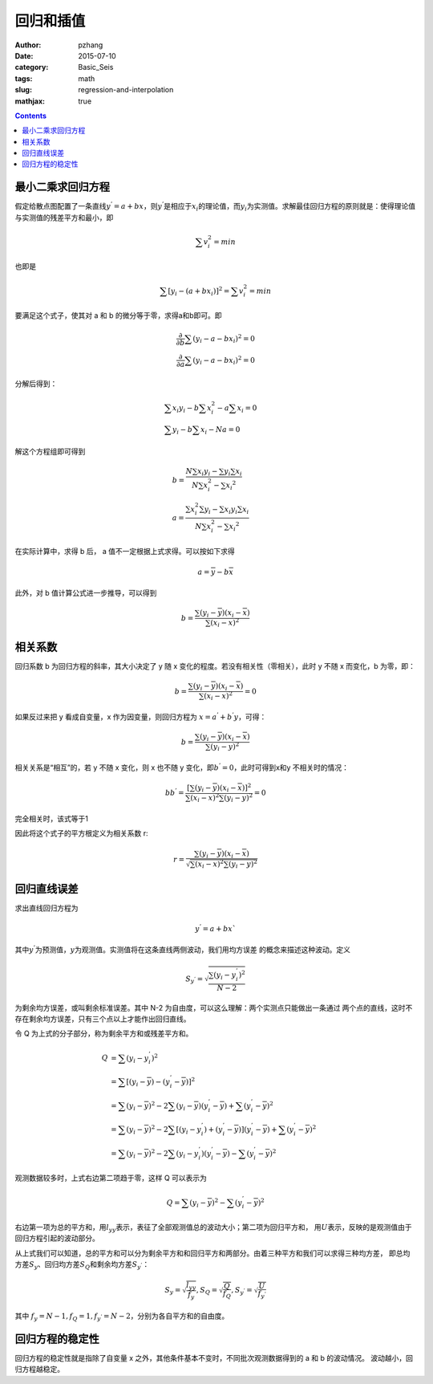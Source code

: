 回归和插值
#########################

:author: pzhang
:date: 2015-07-10
:category: Basic_Seis
:tags: math
:slug: regression-and-interpolation
:mathjax: true

.. contents::

最小二乘求回归方程
===================

假定给散点图配置了一条直线\ :math:`y^{'} = a + bx`\ ，则\ :math:`y^{'}`\ 是相应于\ :math:`x_i`\
的理论值，而\ :math:`y_i`\ 为实测值。求解最佳回归方程的原则就是：使得理论值与实测值的残差平方和最小，即

.. math::
    \sum v_{i}^2 = min

也即是

.. math::
    \sum [y_i - (a + b x_i) ]^2 = \sum v_i^2 = min

要满足这个式子，使其对 a 和 b 的微分等于零，求得a和b即可。即

.. math::
    \frac{\partial }{\partial b} {\sum (y_i - a - b x_i)^2}= 0 \\
    \frac{\partial }{\partial a} {\sum (y_i - a - b x_i)^2}= 0

分解后得到：

.. math::
    &\sum {x_i y_i} -b \sum {x_i^2} - a \sum x_i = 0 \\
    &\sum y_i - b \sum x_i - Na = 0

解这个方程组即可得到

.. math::
    &b = \frac {N\sum{x_i y_i}-\sum y_i \sum x_i} {N\sum x_i^2 - {\sum x_i}^2} \\
    &a = \frac {\sum x_i^2 \sum y_i - \sum {x_i y_i} \sum x_i} {N\sum x_i^2 - {\sum x_i}^2}

在实际计算中，求得 b 后， a 值不一定根据上式求得。可以按如下求得

.. math::
    a = \overline{y} - b \overline{x}

此外，对 b 值计算公式进一步推导，可以得到

.. math::
    b = \frac {\sum {(y_i - \overline{y})(x_i - \overline{x})}} {\sum {(x_i - \overline{x})}^2}

相关系数
==========

回归系数 b 为回归方程的斜率，其大小决定了 y 随 x 变化的程度。若没有相关性（零相关），此时 y
不随 x 而变化，b 为零，即：

.. math::
    b = \frac {\sum {(y_i - \overline{y})(x_i - \overline{x})}} {\sum {(x_i - \overline{x})}^2} = 0

如果反过来把 y 看成自变量，x 作为因变量，则回归方程为 \ :math:`x=a^{'} + b^{'}y`\ ，可得：

.. math::
    b = \frac {\sum {(y_i - \overline{y})(x_i - \overline{x})}} {\sum (y_i - \overline{y})^2}

相关关系是“相互”的，若 y 不随 x 变化，则 x 也不随 y 变化，即\ :math:`b^{'} = 0`\，此时可得到x和y
不相关时的情况：

.. math::
    bb^{'} = \frac {[\sum {(y_i - \overline{y})(x_i - \overline{x})}]^2} {\sum (x_i - \overline{x})^2 \sum (y_i - \overline{y})^2 } = 0

完全相关时，该式等于1

因此将这个式子的平方根定义为相关系数 r:

.. math::
    r = \frac {\sum {(y_i - \overline{y})(x_i - \overline{x})}} {\sqrt {\sum (x_i - \overline{x})^2 \sum (y_i - \overline{y})^2 }}

回归直线误差
=============

求出直线回归方程为

.. math::
    y^{'} = a + bx`

其中\ :math:`y^{'}`\为预测值，\ :math:`y`\为观测值。实测值将在这条直线两侧波动，我们用均方误差
的概念来描述这种波动。定义

.. math::
    S_{y^{'}} = \sqrt {\frac {\sum (y_i - y_i^{'})^2} {N-2}}

为剩余均方误差，或叫剩余标准误差。其中 N-2 为自由度，可以这么理解：两个实测点只能做出一条通过
两个点的直线，这时不存在剩余均方误差，只有三个点以上才能作出回归直线。

令 Q 为上式的分子部分，称为剩余平方和或残差平方和。

.. math::
    Q &= \sum (y_i - y_i^{'})^2 \\
      &= \sum [(y_i - \overline{y}) - (y_i^{'} - \overline{y})]^2 \\
      &= \sum (y_i - \overline{y})^2 - 2 \sum {(y_i - \overline{y}) (y_i^{'} - \overline{y})} + \sum (y_i^{'} - \overline{y})^2 \\
      &= \sum (y_i - \overline{y})^2 - 2 \sum {[(y_i - y_i^{'}) + (y_i^{'} - \overline{y})] (y_i^{'} - \overline{y})} + \sum (y_i^{'} - \overline{y})^2 \\
      &= \sum (y_i - \overline{y})^2 - 2 \sum {(y_i - y_i^{'}) (y_i^{'} - \overline{y})} - \sum (y_i^{'} - \overline{y})^2

观测数据较多时，上式右边第二项趋于零，这样 Q 可以表示为

.. math::
    Q = \sum (y_i - \overline{y})^2 - \sum (y_i^{'} - \overline{y})^2

右边第一项为总的平方和，用\ :math:`l_{yy}`\表示，表征了全部观测值总的波动大小；第二项为回归平方和，
用\ :math:`U`\ 表示，反映的是观测值由于回归方程引起的波动部分。

从上式我们可以知道，总的平方和可以分为剩余平方和和回归平方和两部分。由着三种平方和我们可以求得三种均方差，
即总均方差\ :math:`S_y`\、回归均方差\ :math:`S_Q`\和剩余均方差\ :math:`S_{y^{'}}`\：

.. math::
    S_y = \sqrt \frac {l_{yy}}{f_y} , S_Q = \sqrt \frac {Q}{f_Q} , S_{y^{'}} = \sqrt \frac {U}{f_{y^{'}}}

其中 \ :math:`f_y = N-1, f_Q = 1, f_{y^{'}} = N-2`\，分别为各自平方和的自由度。

回归方程的稳定性
=================

回归方程的稳定性就是指除了自变量 x 之外，其他条件基本不变时，不同批次观测数据得到的 a 和 b 的波动情况。
波动越小，回归方程越稳定。



